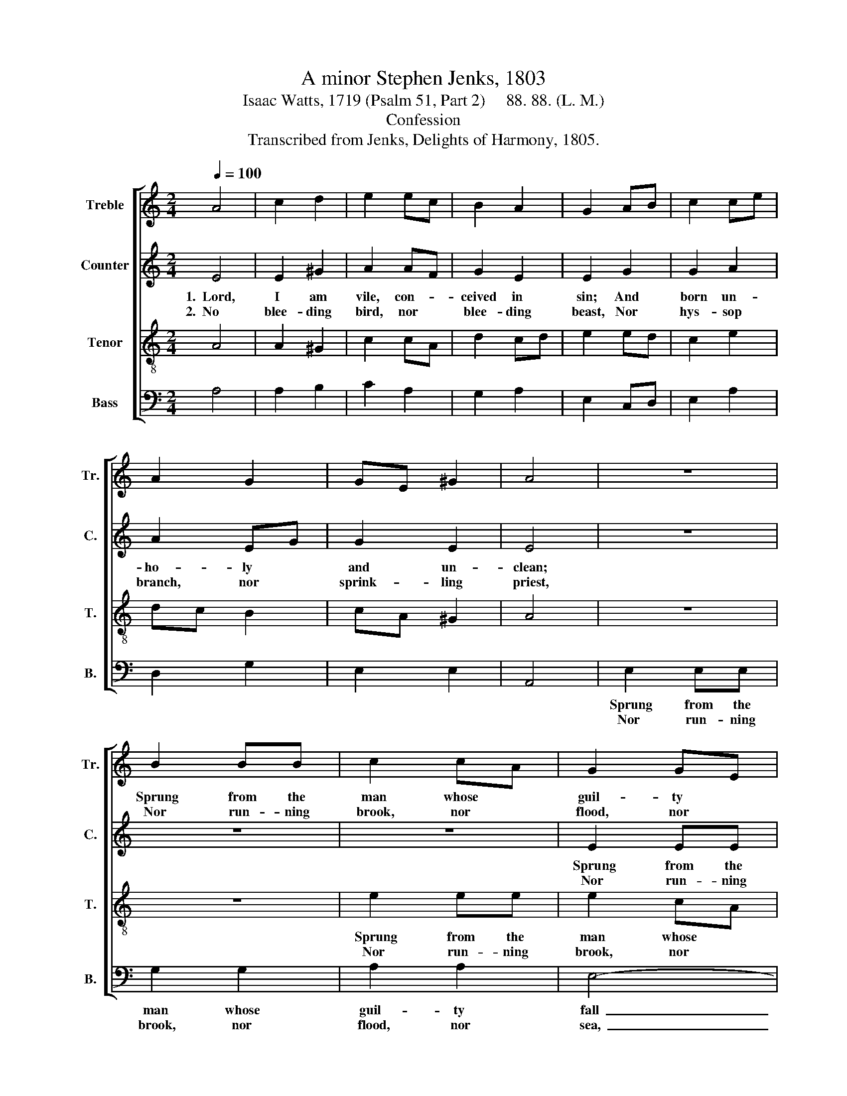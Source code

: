 X:1
T:A minor Stephen Jenks, 1803
T:Isaac Watts, 1719 (Psalm 51, Part 2)     88. 88. (L. M.)
T:Confession
T:Transcribed from Jenks, Delights of Harmony, 1805.
%%score [ 1 2 3 4 ]
L:1/8
Q:1/4=100
M:2/4
K:C
V:1 treble nm="Treble" snm="Tr."
V:2 treble nm="Counter" snm="C."
V:3 treble-8 nm="Tenor" snm="T."
V:4 bass nm="Bass" snm="B."
V:1
 A4 | c2 d2 | e2 ec | B2 A2 | G2 AB | c2 ce | A2 G2 | GE ^G2 | A4 | z4 | B2 BB | c2 cA | G2 GE | %13
w: ||||||||||Sprung from the|man whose *|guil- ty *|
w: ||||||||||Nor run- ning|brook, nor *|flood, nor *|
 E3 z | z4 | z2 z G | c2 cA | B2 AB | c2 B2 | A4 | z4 | z4 | z4 | z4 | z2 z G | c2 cA | B2 BG | %27
w: fall||||||||||||||
w: sea,||||||||||||||
 A2 EA | G3 e | c2 e2 | d2 B2 | ce de | e3 c | e>f ed | c2 cA | AB ^G2 | A4 | z2 A2 | ed cB | %39
w: ||||||||||||
w: ||||||||||||
 A2 c2 | B>c BA | ^G3 G | A>G AB | c2 (3def | e2 e2 | e2 ed |: cA GA | B2 z c | ec df | e2 z G | %50
w: |||||||||||
w: |||||||||||
 c2 d2 | e2 (3GAB | c2 B2 |1 A2 ed :|2 A4- || A4 |] %56
w: ||||||
w: ||||||
V:2
 E4 | E2 ^G2 | A2 AF | G2 E2 | E2 G2 | G2 A2 | A2 EG | G2 E2 | E4 | z4 | z4 | z4 | E2 EE | G2 G2 | %14
w: 1.~~Lord,|I am|vile, con- *|ceived in|sin; And|born un-|ho- ly *|and un-|clean;||||Sprung from the|man whose|
w: 2.~~No|blee- ding|bird, nor *|blee- ding|beast, Nor|hys- sop|branch, nor *|sprink- ling|priest,||||Nor run- ning|brook, nor|
 G2 GE | E3 E | G2 G2 | G2 EF | E2 E2 | E4 | z4 | z4 | z4 | z4 | z2 z E | G2 G2 | G2 GF | E2 E2 | %28
w: guil- ty *|fall Cor-|rupts the|race, and *|taints us|all.|||||The|seeds of|sin grow *|up for|
w: flood, nor *|sea Can|wash the|dis- mal *|stain a-|way.|||||My|on- ly|re- fuge *|is thy|
 E3 E | E2 E2 | G2 GE | A2 GA | G3 E | E>F G2 | A2 E2 | F2 E2 | E4 | z2 E2 | EF G2 | A2 E2 | %40
w: death. The|law de-|mands a *|per- fect *|heart, But|we're * de-|filed in|eve- ry|part.|Great|God, * cre-|ate my|
w: grace. No|out- ward|forms can *|make me *|clean; The|le- * pro-|sy lies|deep with-|in.|While|guilt * dis-|turbs and|
 G>A GF | E3 E | AB cB | A2 A2 | G2 GE | G2 EG |: A2 BA | G2 z G | GE DF | E2 z E | E2 G2 | A2 E2 | %52
w: heart * a- *|new, And|form * my *|spi- rit|pure and *|true; O *|make me *|wise be-|times * to *|spy My|dan- ger|and my|
w: breaks * my *|peace, Nor|flesh * nor *|soul hath|rest or *|ease; Lord, *|let me *|hear thy|par- * d'ning *|voice, And|make my|bro- ken|
 F2 E2 |1 E2 EG :|2 E4- || E4 |] %56
w: re- me-|dy. O *|||
w: bones re-|joice. Lord, *|||
V:3
 A4 | A2 ^G2 | c2 cA | d2 cd | e2 ed | c2 e2 | dc B2 | cA ^G2 | A4 | z4 | z4 | e2 ee | e2 cA | %13
w: |||||||||||Sprung from the|man whose *|
w: |||||||||||Nor run- ning|brook, nor *|
 G2 GE | E3 z | z2 z c | e2 ec | d2 ed | cA GB | A4 | z4 | z4 | z4 | z4 | z2 z c | e2 ec | d2 dB | %27
w: guil- ty *|fall|||||||||||||
w: flood, nor *|sea,|||||||||||||
 c2 cA | B3 c | ec Ac | dB GB | cA dc | B3 G | A>G AB | cf e2 | dB ^G2 | A4 | z4 | z4 | z4 | z4 | %41
w: ||||||||||||||
w: ||||||||||||||
 z4 | z4 | z4 | z4 | z2 cd |: ec df | e2 z e | cA dc | B2 z G | A2 B2 | c>f ed | cA (3GAB |1 %53
w: ||||||||||||
w: ||||||||||||
 A2 cd :|2 A4- || A4 |] %56
w: |||
w: |||
V:4
 A,4 | A,2 B,2 | C2 A,2 | G,2 A,2 | E,2 C,D, | E,2 A,2 | D,2 G,2 | E,2 E,2 | A,,4 | E,2 E,E, | %10
w: |||||||||Sprung from the|
w: |||||||||Nor run- ning|
 G,2 G,2 | A,2 A,2 | E,4- | E,4- | E,4- | E,3 E, | C,2 C,2 | G,2 CB, | A,2 E,2 | A,,4 | z2 E,2 | %21
w: man whose|guil- ty|fall~|_|||||||Soon|
w: brook, nor|flood, nor|sea,~|_|||||||Be-|
 A,G, CB, | A,2 G,E, | D,C, D,F, | E,3 E, | C,2 C,2 | G,2 G,2 | A,2 A,2 | E,3 E, | A,2 C2 | %30
w: as * we *|draw our *|in- * fant *|breath, *||||||
w: hold, * I *|fall be- *|fore * thy *|face; *||||||
 B,2 G,2 | A,C B,A, | E,3 E, | A,B, CB, | A,2 E,C, | D,2 E,2 | A,,4 | z4 | z4 | z4 | z4 | z4 | z4 | %43
w: |||||||||||||
w: |||||||||||||
 z4 | z4 | z2 CB, |: A,2 D,2 | E,2 z C, | C,2 D,2 | E,2 z E, | A,2 G,2 | C2 (3B,A,^G, | A,2 E,2 |1 %53
w: ||||||||||
w: ||||||||||
"^Edited by B. C. Johnston, 2016\n   1. Measure 2, \nCounter\n: First note changed from G to G# (as in \nTenor\n).\n   2. Measure 7. Treble: Second note changed from G# to G (as in Counter and Tenor)." A,,2 CB, :|2 %54
w: |
w: |
 A,,4- || A,,4 |] %56
w: ||
w: ||

